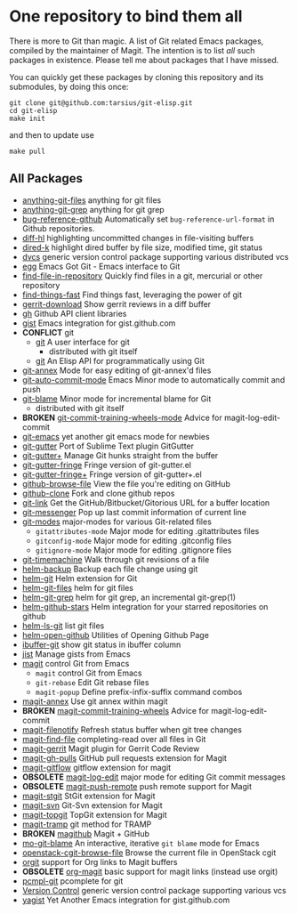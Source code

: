 * One repository to bind them all

There is more to Git than magic.  A list of Git related Emacs
packages, compiled by the maintainer of Magit.  The intention is to
list /all/ such packages in existence.  Please tell me about packages
that I have missed.

You can quickly get these packages by cloning this repository and its
submodules, by doing this once:

#+BEGIN_SRC shell
git clone git@github.com:tarsius/git-elisp.git
cd git-elisp
make init
#+END_SRC

and then to update use

#+BEGIN_SRC shell
make pull
#+END_SRC

** All Packages

+ [[https://github.com/tarao/anything-git-files-el][anything-git-files]] anything for git files
+ [[https://github.com/mechairoi/anything-git-grep][anything-git-grep]] anything for git grep
+ [[https://github.com/arnested/bug-reference-github][bug-reference-github]] Automatically set =bug-reference-url-format= in Github repositories.
+ [[https://github.com/dgutov/diff-hl][diff-hl]] highlighting uncommitted changes in file-visiting buffers
+ [[https://github.com/syohex/emacs-dired-k][dired-k]] highlight dired buffer by file size, modified time, git status
- [[http://download.gna.org/dvc/][dvcs]] generic version control package supporting various distributed vcs
+ [[https://github.com/byplayer/egg][egg]] Emacs Got Git - Emacs interface to Git
+ [[https://github.com/hoffstaetter/find-file-in-repository][find-file-in-repository]] Quickly find files in a git, mercurial or other repository
+ [[https://github.com/eglaysher/find-things-fast][find-things-fast]] Find things fast, leveraging the power of git
+ [[https://github.com/chmouel/gerrit-download.el][gerrit-download]] Show gerrit reviews in a diff buffer
+ [[https://github.com/sigma/gh.el][gh]] Github API client libraries
+ [[https://github.com/defunkt/gist.el][gist]] Emacs integration for gist.github.com
+ *CONFLICT* git
  - [[https://github.com/git/git/blob/master/contrib/emacs/git.el][git]] A user interface for git
    - distributed with git itself
  + [[https://github.com/rejeep/git.el][git]] An Elisp API for programmatically using Git
+ [[https://github.com/jwiegley/git-annex-el][git-annex]] Mode for easy editing of git-annex'd files
+ [[https://github.com/ryuslash/git-auto-commit-mode][git-auto-commit-mode]] Emacs Minor mode to automatically commit and push
- [[https://github.com/git/git/blob/master/contrib/emacs/git-blame.el][git-blame]] Minor mode for incremental blame for Git
  - distributed with git itself
+ *BROKEN* [[https://github.com/emacsattic/git-commit-training-wheels-mode][git-commit-training-wheels-mode]] Advice for magit-log-edit-commit
+ [[https://github.com/tsgates/git-emacs][git-emacs]] yet another git emacs mode for newbies
+ [[https://github.com/syohex/emacs-git-gutter][git-gutter]] Port of Sublime Text plugin GitGutter
+ [[https://github.com/nonsequitur/git-gutter-plus][git-gutter+]] Manage Git hunks straight from the buffer
+ [[https://github.com/syohex/emacs-git-gutter-fringe][git-gutter-fringe]] Fringe version of git-gutter.el
+ [[https://github.com/nonsequitur/git-gutter-fringe-plus][git-gutter-fringe+]] Fringe version of git-gutter+.el
+ [[https://github.com/osener/github-browse-file][github-browse-file]] View the file you're editing on GitHub
+ [[https://github.com/dgtized/github-clone.el][github-clone]] Fork and clone github repos
+ [[https://github.com/sshaw/git-link][git-link]] Get the GitHub/Bitbucket/Gitorious URL for a buffer location
+ [[https://github.com/syohex/emacs-git-messenger][git-messenger]] Pop up last commit information of current line
+ [[https://github.com/magit/git-modes][git-modes]] major-modes for various Git-related files
  - ~gitattributes-mode~ Major mode for editing .gitattributes files
  - ~gitconfig-mode~ Major mode for editing .gitconfig files
  - ~gitignore-mode~ Major mode for editing .gitignore files
+ [[https://github.com/pidu/git-timemachine][git-timemachine]] Walk through git revisions of a file
+ [[https://github.com/antham/helm-backup][helm-backup]] Backup each file change using git
+ [[https://github.com/maio/helm-git][helm-git]] Helm extension for Git
+ [[https://github.com/kenbeese/helm-git-files][helm-git-files]] helm for git files
+ [[https://github.com/yasuyk/helm-git-grep][helm-git-grep]] helm for git grep, an incremental git-grep(1)
+ [[https://github.com/Sliim/helm-github-stars][helm-github-stars]] Helm integration for your starred repositories on github
+ [[https://github.com/emacs-helm/helm-ls-git][helm-ls-git]] list git files
+ [[https://github.com/syohex/emacs-helm-open-github][helm-open-github]] Utilities of Opening Github Page
+ [[https://github.com/jrockway/ibuffer-git][ibuffer-git]] show git status in ibuffer column
+ [[https://github.com/emacs-pe/jist.el][jist]] Manage gists from Emacs
+ [[https://github.com/magit/magit][magit]] control Git from Emacs
  + ~magit~ control Git from Emacs
  - ~git-rebase~ Edit Git rebase files
  - ~magit-popup~ Define prefix-infix-suffix command combos
+ [[https://github.com/kyleam/magit-annex][magit-annex]] Use git annex within magit
+ *BROKEN* [[https://github.com/re5et/magit-commit-training-wheels][magit-commit-training-wheels]] Advice for magit-log-edit-commit
+ [[https://github.com/magit/magit-filenotify][magit-filenotify]] Refresh status buffer when git tree changes
+ [[https://github.com/bradleywright/magit-find-file.el][magit-find-file]] completing-read over all files in Git
+ [[https://github.com/terranpro/magit-gerrit][magit-gerrit]] Magit plugin for Gerrit Code Review
+ [[https://github.com/sigma/magit-gh-pulls][magit-gh-pulls]] GitHub pull requests extension for Magit
+ [[https://github.com/jtatarik/magit-gitflow][magit-gitflow]] gitflow extension for magit
+ *OBSOLETE* [[https://github.com/magit/magit-log-edit][magit-log-edit]] major mode for editing Git commit messages
+ *OBSOLETE* [[https://github.com/tarsius/magit-push-remote][magit-push-remote]] push remote support for Magit
+ [[https://github.com/magit/magit-stgit][magit-stgit]] StGit extension for Magit
+ [[https://github.com/magit/magit-svn][magit-svn]] Git-Svn extension for Magit
+ [[https://github.com/magit/magit-topgit][magit-topgit]] TopGit extension for Magit
+ [[https://github.com/magit/magit-tramp][magit-tramp]] git method for TRAMP
- *BROKEN* [[https://github.com/nex3/magithub][magithub]] Magit + GitHub
+ [[https://github.com/mbunkus/mo-git-blame][mo-git-blame]] An interactive, iterative =git blame= mode for Emacs
+ [[https://github.com/chmouel/openstack-cgit-browse-file][openstack-cgit-browse-file]] Browse the current file in OpenStack cgit
+ [[https://github.com/magit/orgit][orgit]] support for Org links to Magit buffers
+ *OBSOLETE* [[https://github.com/magit/org-magit][org-magit]] basic support for magit links (instead use orgit)
+ [[https://github.com/leoliu/pcmpl-git-el][pcmpl-git]] pcomplete for git
- [[http://www.gnu.org/software/emacs/manual/html_node/emacs/Version-Control.html#Version-Control][Version Control]] generic version control package supporting various vcs
+ [[https://github.com/mhayashi1120/yagist.el][yagist]] Yet Another Emacs integration for gist.github.com

